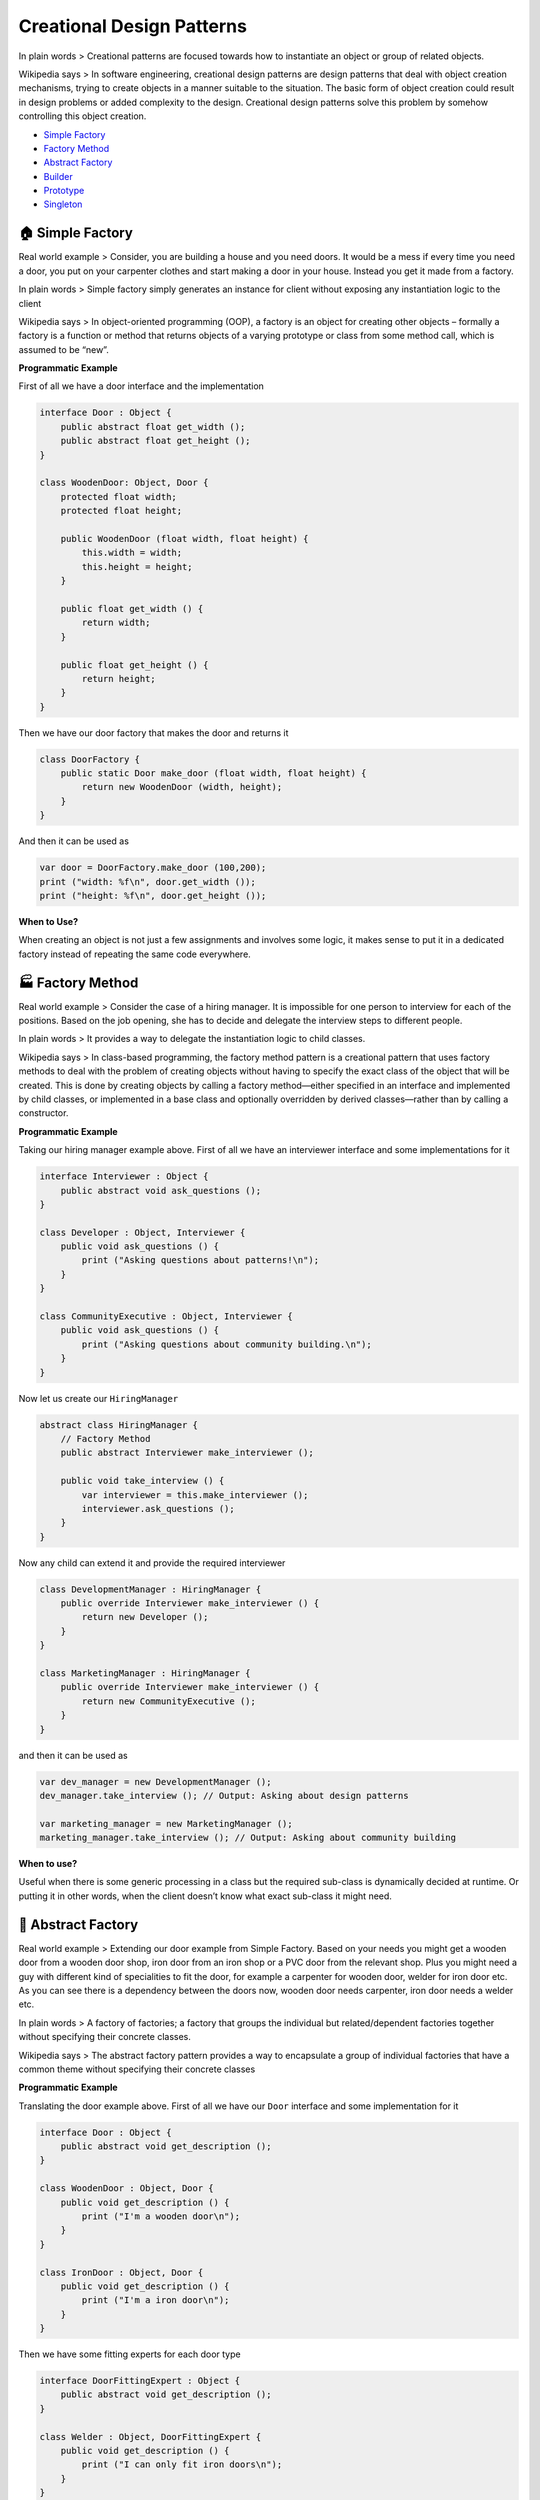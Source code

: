 Creational Design Patterns
==========================

In plain words > Creational patterns are focused towards how to instantiate an object or group of related objects.

Wikipedia says > In software engineering, creational design patterns are
design patterns that deal with object creation mechanisms, trying to
create objects in a manner suitable to the situation. The basic form of
object creation could result in design problems or added complexity to
the design. Creational design patterns solve this problem by somehow
controlling this object creation.

-  `Simple Factory <#simple-factory>`__
-  `Factory Method <#factory-method>`__
-  `Abstract Factory <#abstract-factory>`__
-  `Builder <#builder>`__
-  `Prototype <#prototype>`__
-  `Singleton <#singleton>`__

.. _simple-factory:

🏠 Simple Factory
-----------------

Real world example > Consider, you are building a house and you need
doors. It would be a mess if every time you need a door, you put on your
carpenter clothes and start making a door in your house. Instead you get
it made from a factory.

In plain words > Simple factory simply generates an instance for client
without exposing any instantiation logic to the client

Wikipedia says > In object-oriented programming (OOP), a factory is an
object for creating other objects – formally a factory is a function or
method that returns objects of a varying prototype or class from some
method call, which is assumed to be “new”.

**Programmatic Example**

First of all we have a door interface and the implementation

.. code:: vala

   interface Door : Object {
       public abstract float get_width ();
       public abstract float get_height ();
   }

   class WoodenDoor: Object, Door {
       protected float width;
       protected float height;

       public WoodenDoor (float width, float height) {
           this.width = width;
           this.height = height;
       }

       public float get_width () {
           return width;
       }

       public float get_height () {
           return height;
       }
   }

Then we have our door factory that makes the door and returns it

.. code:: vala

   class DoorFactory {
       public static Door make_door (float width, float height) {
           return new WoodenDoor (width, height);
       }
   }

And then it can be used as

.. code:: vala

   var door = DoorFactory.make_door (100,200);
   print ("width: %f\n", door.get_width ());
   print ("height: %f\n", door.get_height ());

**When to Use?**

When creating an object is not just a few assignments and involves some
logic, it makes sense to put it in a dedicated factory instead of
repeating the same code everywhere.

.. _factory-method:

🏭 Factory Method
-----------------

Real world example > Consider the case of a hiring manager. It is
impossible for one person to interview for each of the positions. Based
on the job opening, she has to decide and delegate the interview steps
to different people.

In plain words > It provides a way to delegate the instantiation logic
to child classes.

Wikipedia says > In class-based programming, the factory method pattern
is a creational pattern that uses factory methods to deal with the
problem of creating objects without having to specify the exact class of
the object that will be created. This is done by creating objects by
calling a factory method—either specified in an interface and
implemented by child classes, or implemented in a base class and
optionally overridden by derived classes—rather than by calling a
constructor.

**Programmatic Example**

Taking our hiring manager example above. First of all we have an
interviewer interface and some implementations for it

.. code:: vala

   interface Interviewer : Object {
       public abstract void ask_questions ();
   }

   class Developer : Object, Interviewer {
       public void ask_questions () {
           print ("Asking questions about patterns!\n");
       }
   }

   class CommunityExecutive : Object, Interviewer {
       public void ask_questions () {
           print ("Asking questions about community building.\n");
       }
   }

Now let us create our ``HiringManager``

.. code:: vala

   abstract class HiringManager {
       // Factory Method
       public abstract Interviewer make_interviewer ();

       public void take_interview () {
           var interviewer = this.make_interviewer ();
           interviewer.ask_questions ();
       }
   }

Now any child can extend it and provide the required interviewer

.. code:: vala

   class DevelopmentManager : HiringManager {
       public override Interviewer make_interviewer () {
           return new Developer ();
       }
   }

   class MarketingManager : HiringManager {
       public override Interviewer make_interviewer () {
           return new CommunityExecutive ();
       }
   }

and then it can be used as

.. code:: vala

   var dev_manager = new DevelopmentManager ();
   dev_manager.take_interview (); // Output: Asking about design patterns

   var marketing_manager = new MarketingManager ();
   marketing_manager.take_interview (); // Output: Asking about community building

**When to use?**

Useful when there is some generic processing in a class but the required
sub-class is dynamically decided at runtime. Or putting it in other
words, when the client doesn’t know what exact sub-class it might need.

.. _abstract-factory:

🔨 Abstract Factory
-------------------

Real world example > Extending our door example from Simple Factory.
Based on your needs you might get a wooden door from a wooden door shop,
iron door from an iron shop or a PVC door from the relevant shop. Plus
you might need a guy with different kind of specialities to fit the
door, for example a carpenter for wooden door, welder for iron door etc.
As you can see there is a dependency between the doors now, wooden door
needs carpenter, iron door needs a welder etc.

In plain words > A factory of factories; a factory that groups the
individual but related/dependent factories together without specifying
their concrete classes.

Wikipedia says > The abstract factory pattern provides a way to
encapsulate a group of individual factories that have a common theme
without specifying their concrete classes

**Programmatic Example**

Translating the door example above. First of all we have our ``Door``
interface and some implementation for it

.. code:: vala

   interface Door : Object {
       public abstract void get_description ();
   }

   class WoodenDoor : Object, Door {
       public void get_description () {
           print ("I'm a wooden door\n");
       }
   }

   class IronDoor : Object, Door {
       public void get_description () {
           print ("I'm a iron door\n");
       }
   }

Then we have some fitting experts for each door type

.. code:: vala

   interface DoorFittingExpert : Object {
       public abstract void get_description ();
   }

   class Welder : Object, DoorFittingExpert {
       public void get_description () {
           print ("I can only fit iron doors\n");
       }
   }

   class Carpenter : Object, DoorFittingExpert {
       public void get_description () {
           print ("I can only fit wooden doors\n");
       }
   }

Now we have our abstract factory that would let us make family of
related objects i.e. wooden door factory would create a wooden door and
wooden door fitting expert and iron door factory would create an iron
door and iron door fitting expert

.. code:: vala

   interface DoorFactory : Object {
       public abstract Door make_door ();
       public abstract DoorFittingExpert make_fitting_expert ();
   }

   // Wooden factory to return carpenter and wooden door
   class WoodenDoorFactory : Object, DoorFactory {
       public Door make_door () {
           return new WoodenDoor ();
       }

       public DoorFittingExpert make_fitting_expert () {
           return new Carpenter ();
       }
   }

   // Iron door factory to get iron door and the relevant fitting expert
   class IronDoorFactory : Object, DoorFactory {
       public Door make_door () {
           return new IronDoor ();
       }

       public DoorFittingExpert make_fitting_expert () {
           return new Welder ();
       }
   }

And then it can be used as

.. code:: vala

   var wooden_factory = new WoodenDoorFactory ();

   var door = wooden_factory.make_door ();
   var expert = wooden_factory.make_fitting_expert ();

   door.get_description (); // Output: I am a wooden door
   expert.get_description (); // Output: I can only fit wooden doors

   // Same for Iron Factory
   var iron_factory = new IronDoorFactory ();

   door = iron_factory.make_door ();
   expert = iron_factory.make_fitting_expert ();

   door.get_description (); // Output: I am an iron door
   expert.get_description (); // Output: I can only fit iron doors

As you can see the wooden door factory has encapsulated the
``carpenter`` and the ``wooden door`` also iron door factory has
encapsulated the ``iron door`` and ``welder``. And thus it had helped us
make sure that for each of the created door, we do not get a wrong
fitting expert.

**When to use?**

When there are interrelated dependencies with not-that-simple creation
logic involved

.. _builder:

👷 Builder
----------

Real world example > Imagine you are at Hardee’s and you order a
specific deal, lets say, “Big Hardee” and they hand it over to you
without *any questions*; this is the example of simple factory. But
there are cases when the creation logic might involve more steps. For
example you want a customized Subway deal, you have several options in
how your burger is made e.g what bread do you want? what types of sauces
would you like? What cheese would you want? etc. In such cases builder
pattern comes to the rescue.

In plain words > Allows you to create different flavors of an object
while avoiding constructor pollution. Useful when there could be several
flavors of an object. Or when there are a lot of steps involved in
creation of an object.

Wikipedia says > The builder pattern is an object creation software
design pattern with the intentions of finding a solution to the
telescoping constructor anti-pattern.

Having said that let me add a bit about what telescoping constructor
anti-pattern is. At one point or the other we have all seen a
constructor like below:

.. code:: vala

   public Burger (int size, bool cheese = true, bool pepperoni = true, bool tomato = false, bool lettuce = true) {
   }

As you can see; the number of constructor parameters can quickly get out
of hand and it might become difficult to understand the arrangement of
parameters. Plus this parameter list could keep on growing if you would
want to add more options in future. This is called telescoping
constructor anti-pattern.

**Programmatic Example**

The sane alternative is to use the builder pattern. First of all we have
our burger that we want to make

.. code:: vala

   class Burger {
       protected int size;
       
       protected bool cheese = false;
       protected bool pepperoni = false;
       protected bool lettuce = false;
       protected bool tomato = false;

       public Burger (BurgerBuilder builder) {
           size = builder.size;
           cheese = builder.cheese;
           pepperoni = builder.pepperoni;
           lettuce = builder.lettuce;
           tomato = builder.tomato;
       }
   }

And then we have the builder

.. code:: vala

   class BurgerBuilder {
       public int size;

       public bool cheese = false;
       public bool pepperoni = false;
       public bool lettuce = false;
       public bool tomato = false;

       public BurgerBuilder (int size) {
           this.size = size;
       }

       public BurgerBuilder add_cheese () {
           cheese = true;
           return this;
       } 

       public BurgerBuilder add_pepperoni () {
           pepperoni = true;
           return this;
       } 

       public BurgerBuilder add_lettuce () {
           lettuce = true;
           return this;
       }

       public BurgerBuilder add_tomato () {
           tomato = true;
           return this;
       }

       public Burger build () {
           return new Burger (this);
       }
   }

And then it can be used as:

.. code:: vala

   var burger = (new BurgerBuilder (14))
       .add_pepperoni ()
       .add_lettuce ()
       .add_tomato ()
       .build ();

**When to use?**

When there could be several flavors of an object and to avoid the
constructor telescoping. The key difference from the factory pattern is
that; factory pattern is to be used when the creation is a one step
process while builder pattern is to be used when the creation is a multi
step process.

.. _prototype:

🐑 Prototype
------------

Real world example > Remember dolly? The sheep that was cloned! Lets not
get into the details but the key point here is that it is all about
cloning

In plain words > Create object based on an existing object through
cloning.

Wikipedia says > The prototype pattern is a creational design pattern in
software development. It is used when the type of objects to create is
determined by a prototypical instance, which is cloned to produce new
objects.

In short, it allows you to create a copy of an existing object and
modify it to your needs, instead of going through the trouble of
creating an object from scratch and setting it up.

**Programmatic Example**

In Vala, there’s no ‘native’, generic, shallow or deep, ‘clone’ method
and this topic is a bit controversial, so we just implement a clone
method that returns another instance of the same class with duplicated
properties.

.. code:: vala

   class Sheep {
       protected string name;
       protected string category;

       public Sheep (string name, string category = "Mountain Sheep") {
           this.name = name;
           this.category = category;
       }

       public void set_name (string name) {
           this.name = name;
       }

       public string get_name () {
           return name;
       }

       public void set_category (string category) {
           this.category = category;
       }

       public string get_category () {
           return category;
       }

       // No Object clone method, lets implement a clone method
       public Sheep clone () {
           return new Sheep (name, category);
       }
   }

Then it can be cloned like below

.. code:: vala

       var original = new Sheep ("Jolly");
       print ("%s\n", original.get_name ()); // Jolly
       print ("%s\n", original.get_category ()); // Mountain Sheep

   // Clone and modify what is required
       var cloned = original.clone ();
       cloned.set_name ("Dolly");
       print ("%s\n", cloned.get_name ()); // Dolly
       print ("%s\n", cloned.get_category ()); // Mountain sheep

**When to use?**

When an object is required that is similar to existing object or when
the creation would be expensive as compared to cloning.

.. _singleton:

💍 Singleton
------------

Real world example > There can only be one president of a country at a
time. The same president has to be brought to action, whenever duty
calls. President here is singleton.

In plain words > Ensures that only one object of a particular class is
ever created.

Wikipedia says > In software engineering, the singleton pattern is a
software design pattern that restricts the instantiation of a class to
one object. This is useful when exactly one object is needed to
coordinate actions across the system.

Singleton pattern is actually considered an anti-pattern and overuse of
it should be avoided. It is not necessarily bad and could have some
valid use-cases but should be used with caution because it introduces a
global state in your application and change to it in one place could
affect in the other areas and it could become pretty difficult to debug.
The other bad thing about them is it makes your code tightly coupled
plus it mocking the singleton could be difficult.

**Programmatic Example**

To create a singleton, make the constructor private, disable cloning,
disable extension and create a static variable to house the instance

.. code:: vala

   public class President : Object {
       static President? instance;
    
       // Private constructor
       private President () {
    
       }
    
       // Public constructor
       public static President get_instance () {
           if (instance == null) {
               instance = new President ();
           }
           return instance;
       }

       // No default clone and unserialize methods.
   }

Then in order to use

.. code:: vala

    President a = President.get_instance ();
    President b = President.get_instance ();

    print ((a == b).to_string () + "\n"); // true